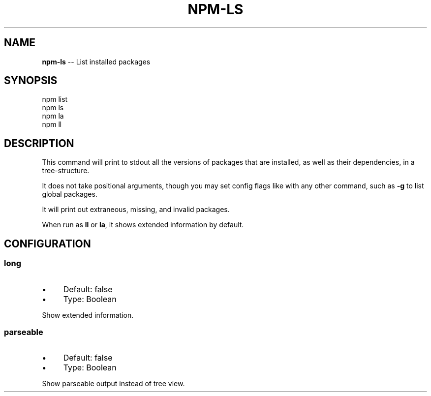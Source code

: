 .\" Generated with Ronnjs/v0.1
.\" http://github.com/kapouer/ronnjs/
.
.TH "NPM\-LS" "1" "May 2011" "" ""
.
.SH "NAME"
\fBnpm-ls\fR \-\- List installed packages
.
.SH "SYNOPSIS"
.
.nf
npm list
npm ls
npm la
npm ll
.
.fi
.
.SH "DESCRIPTION"
This command will print to stdout all the versions of packages that are
installed, as well as their dependencies, in a tree\-structure\.
.
.P
It does not take positional arguments, though you may set config flags
like with any other command, such as \fB\-g\fR to list global packages\.
.
.P
It will print out extraneous, missing, and invalid packages\.
.
.P
When run as \fBll\fR or \fBla\fR, it shows extended information by default\.
.
.SH "CONFIGURATION"
.
.SS "long"
.
.IP "\(bu" 4
Default: false
.
.IP "\(bu" 4
Type: Boolean
.
.IP "" 0
.
.P
Show extended information\.
.
.SS "parseable"
.
.IP "\(bu" 4
Default: false
.
.IP "\(bu" 4
Type: Boolean
.
.IP "" 0
.
.P
Show parseable output instead of tree view\.

